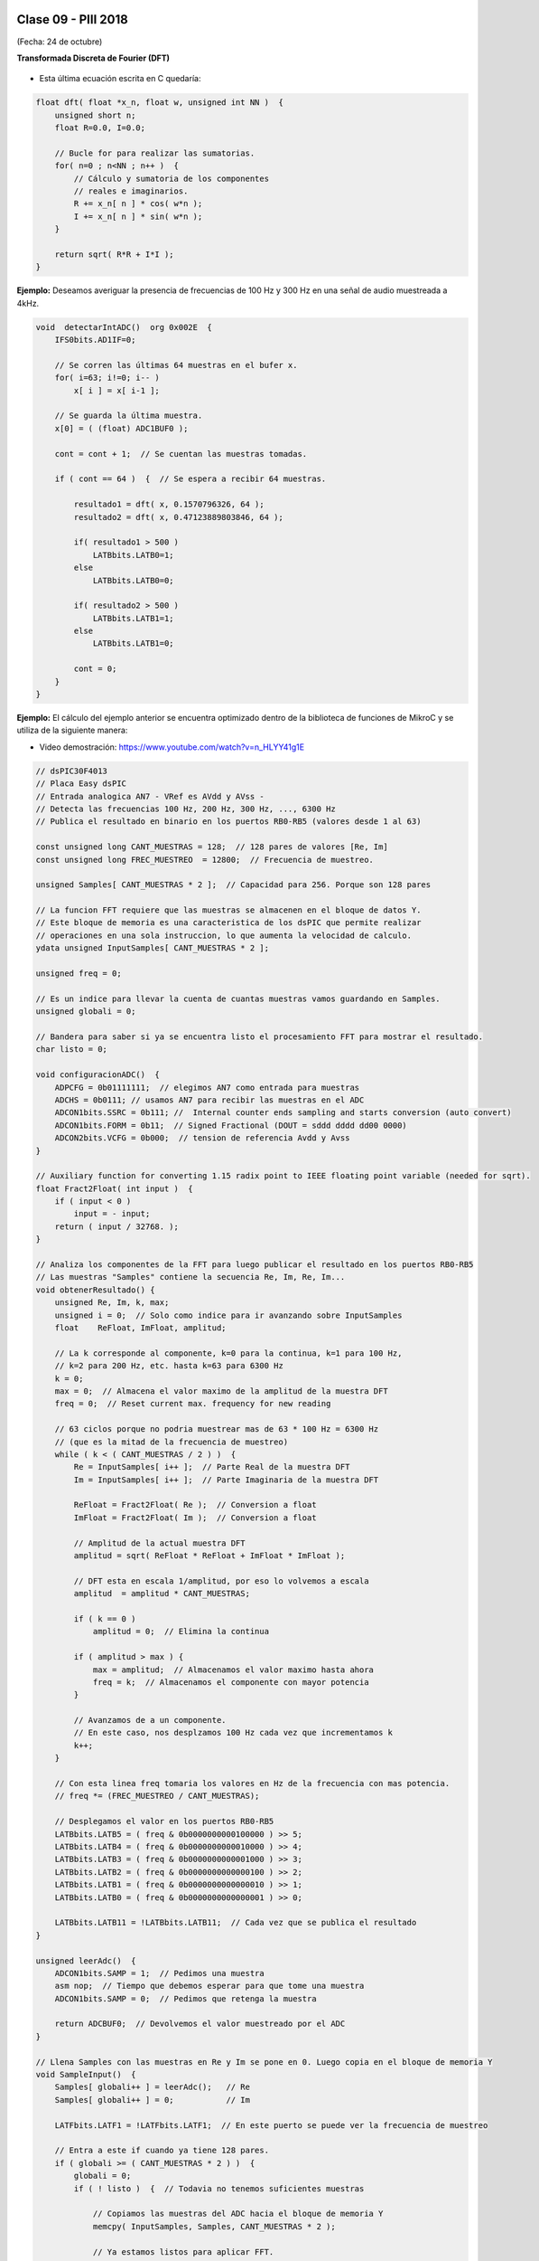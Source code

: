 .. -*- coding: utf-8 -*-

.. _rcs_subversion:

Clase 09 - PIII 2018
====================
(Fecha: 24 de octubre)


**Transformada Discreta de Fourier (DFT)**

.. figure:: images/clase11/im1.png

- Esta última ecuación escrita en C quedaría:

.. code-block:: c

	float dft( float *x_n, float w, unsigned int NN )  {
	    unsigned short n;
	    float R=0.0, I=0.0;

	    // Bucle for para realizar las sumatorias.
	    for( n=0 ; n<NN ; n++ )  {
	        // Cálculo y sumatoria de los componentes
	        // reales e imaginarios.
	        R += x_n[ n ] * cos( w*n );
	        I += x_n[ n ] * sin( w*n );
	    }

	    return sqrt( R*R + I*I ); 
	}

.. figure:: images/clase11/im2.png	

**Ejemplo:** Deseamos averiguar la presencia de frecuencias de 100 Hz y 300 Hz en una señal de audio muestreada a 4kHz.

.. figure:: images/clase11/im3.png	

.. code-block:: c

	void  detectarIntADC()  org 0x002E  {
	    IFS0bits.AD1IF=0;

	    // Se corren las últimas 64 muestras en el bufer x.
	    for( i=63; i!=0; i-- )
	        x[ i ] = x[ i-1 ];

	    // Se guarda la última muestra.
	    x[0] = ( (float) ADC1BUF0 );

	    cont = cont + 1;  // Se cuentan las muestras tomadas.

	    if ( cont == 64 )  {  // Se espera a recibir 64 muestras.

	        resultado1 = dft( x, 0.1570796326, 64 );
	        resultado2 = dft( x, 0.47123889803846, 64 );

	        if( resultado1 > 500 )
	            LATBbits.LATB0=1;
	        else
	            LATBbits.LATB0=0;

	        if( resultado2 > 500 )
	            LATBbits.LATB1=1;
	        else
	            LATBbits.LATB1=0;

	        cont = 0;
	    }
	}

**Ejemplo:** El cálculo del ejemplo anterior se encuentra optimizado dentro de la biblioteca de funciones de MikroC y se utiliza de la siguiente manera:

- Video demostración: https://www.youtube.com/watch?v=n_HLYY41g1E

.. code-block:: c


	// dsPIC30F4013
	// Placa Easy dsPIC 
	// Entrada analogica AN7 - VRef es AVdd y AVss -
	// Detecta las frecuencias 100 Hz, 200 Hz, 300 Hz, ..., 6300 Hz
	// Publica el resultado en binario en los puertos RB0-RB5 (valores desde 1 al 63)

	const unsigned long CANT_MUESTRAS = 128;  // 128 pares de valores [Re, Im]
	const unsigned long FREC_MUESTREO  = 12800;  // Frecuencia de muestreo.

	unsigned Samples[ CANT_MUESTRAS * 2 ];  // Capacidad para 256. Porque son 128 pares

	// La funcion FFT requiere que las muestras se almacenen en el bloque de datos Y.
	// Este bloque de memoria es una caracteristica de los dsPIC que permite realizar
	// operaciones en una sola instruccion, lo que aumenta la velocidad de calculo.
	ydata unsigned InputSamples[ CANT_MUESTRAS * 2 ];

	unsigned freq = 0;

	// Es un indice para llevar la cuenta de cuantas muestras vamos guardando en Samples.
	unsigned globali = 0;

	// Bandera para saber si ya se encuentra listo el procesamiento FFT para mostrar el resultado.
	char listo = 0;

	void configuracionADC()  {
	    ADPCFG = 0b01111111;  // elegimos AN7 como entrada para muestras
	    ADCHS = 0b0111; // usamos AN7 para recibir las muestras en el ADC
	    ADCON1bits.SSRC = 0b111; //  Internal counter ends sampling and starts conversion (auto convert)
	    ADCON1bits.FORM = 0b11;  // Signed Fractional (DOUT = sddd dddd dd00 0000)
	    ADCON2bits.VCFG = 0b000;  // tension de referencia Avdd y Avss
	}

	// Auxiliary function for converting 1.15 radix point to IEEE floating point variable (needed for sqrt).
	float Fract2Float( int input )  {
	    if ( input < 0 )
	        input = - input;
	    return ( input / 32768. );
	}

	// Analiza los componentes de la FFT para luego publicar el resultado en los puertos RB0-RB5
	// Las muestras "Samples" contiene la secuencia Re, Im, Re, Im...
	void obtenerResultado() {
	    unsigned Re, Im, k, max;
	    unsigned i = 0;  // Solo como indice para ir avanzando sobre InputSamples
	    float    ReFloat, ImFloat, amplitud;

	    // La k corresponde al componente, k=0 para la continua, k=1 para 100 Hz,
	    // k=2 para 200 Hz, etc. hasta k=63 para 6300 Hz
	    k = 0;
	    max = 0;  // Almacena el valor maximo de la amplitud de la muestra DFT
	    freq = 0;  // Reset current max. frequency for new reading

	    // 63 ciclos porque no podria muestrear mas de 63 * 100 Hz = 6300 Hz
	    // (que es la mitad de la frecuencia de muestreo)
	    while ( k < ( CANT_MUESTRAS / 2 ) )  {
	        Re = InputSamples[ i++ ];  // Parte Real de la muestra DFT
	        Im = InputSamples[ i++ ];  // Parte Imaginaria de la muestra DFT

	        ReFloat = Fract2Float( Re );  // Conversion a float
	        ImFloat = Fract2Float( Im );  // Conversion a float

	        // Amplitud de la actual muestra DFT
	        amplitud = sqrt( ReFloat * ReFloat + ImFloat * ImFloat );

	        // DFT esta en escala 1/amplitud, por eso lo volvemos a escala
	        amplitud  = amplitud * CANT_MUESTRAS;

	        if ( k == 0 )
	            amplitud = 0;  // Elimina la continua

	        if ( amplitud > max ) {
	            max = amplitud;  // Almacenamos el valor maximo hasta ahora
	            freq = k;  // Almacenamos el componente con mayor potencia
	        }

	        // Avanzamos de a un componente.
	        // En este caso, nos desplzamos 100 Hz cada vez que incrementamos k
	        k++;
	    }

	    // Con esta linea freq tomaria los valores en Hz de la frecuencia con mas potencia.
	    // freq *= (FREC_MUESTREO / CANT_MUESTRAS);

	    // Desplegamos el valor en los puertos RB0-RB5
	    LATBbits.LATB5 = ( freq & 0b0000000000100000 ) >> 5;
	    LATBbits.LATB4 = ( freq & 0b0000000000010000 ) >> 4;
	    LATBbits.LATB3 = ( freq & 0b0000000000001000 ) >> 3;
	    LATBbits.LATB2 = ( freq & 0b0000000000000100 ) >> 2;
	    LATBbits.LATB1 = ( freq & 0b0000000000000010 ) >> 1;
	    LATBbits.LATB0 = ( freq & 0b0000000000000001 ) >> 0;

	    LATBbits.LATB11 = !LATBbits.LATB11;  // Cada vez que se publica el resultado
	}

	unsigned leerAdc()  {
	    ADCON1bits.SAMP = 1;  // Pedimos una muestra
	    asm nop;  // Tiempo que debemos esperar para que tome una muestra
	    ADCON1bits.SAMP = 0;  // Pedimos que retenga la muestra

	    return ADCBUF0;  // Devolvemos el valor muestreado por el ADC
	}

	// Llena Samples con las muestras en Re y Im se pone en 0. Luego copia en el bloque de memoria Y
	void SampleInput()  {
	    Samples[ globali++ ] = leerAdc();   // Re
	    Samples[ globali++ ] = 0;           // Im

	    LATFbits.LATF1 = !LATFbits.LATF1;  // En este puerto se puede ver la frecuencia de muestreo

	    // Entra a este if cuando ya tiene 128 pares.
	    if ( globali >= ( CANT_MUESTRAS * 2 ) )  {
	        globali = 0;
	        if ( ! listo )  {  // Todavia no tenemos suficientes muestras

	            // Copiamos las muestras del ADC hacia el bloque de memoria Y
	            memcpy( InputSamples, Samples, CANT_MUESTRAS * 2 );

	            // Ya estamos listos para aplicar FFT.
	            // Esto habilita el uso de la funcion FFT en la funcion main()
	            listo = 1;
	        }
	    }
	}

	void  configuracionPuertos()  {
	    TRISFbits.TRISF1 = 0;  // Debug frec de muestreo
	    TRISBbits.TRISB11 = 0;  // Debug cada vez que se publica el resultado

	    // Lo siguientes puertos para mostrar la frecuencia con mayor potencia
	    TRISBbits.TRISB0 = 0;
	    TRISBbits.TRISB1 = 0;
	    TRISBbits.TRISB2 = 0;
	    TRISBbits.TRISB3 = 0;
	    TRISBbits.TRISB4 = 0;
	    TRISBbits.TRISB5 = 0;

	    TRISBbits.TRISB7 = 1;  // AN7 para entrada analogica

	}

	void detectarT2() org 0x0020  {
	    SampleInput();  // Se encarga de tomar las muestras
	    IFS0bits.T2IF = 0;  // Bandera Timer 2
	}

	void configuracionT2()  {
	    PR2 = ( unsigned long )( Get_Fosc_kHz() ) * 1000 / ( 4 * FREC_MUESTREO );
	    IEC0bits.T2IE = 1;  // Habilitamos interrucion del Timer 2
	}

	void main()  {

	    memset( InputSamples, 0, CANT_MUESTRAS * 2 );  // Ponemos en cero el buffer para las muestras

	    configuracionPuertos();

	    configuracionT2();
	    T2CONbits.TON = 1;  // Encendemos Timer 2

	    configuracionADC();
	    ADCON1bits.ADON = 1;  // Encendemos el ADC

	    while ( 1 )  {
	        if ( listo ) {
	            // Calcula FFT en 7 etapas, 128 pares de muestras almacenados en InputSamples.
	            FFT( 7, TwiddleCoeff_128, InputSamples );

	            // Método de inversión de bits, necesario para aplicar el algoritmo de FFT.
	            BitReverseComplex( 7, InputSamples );

	            // Analiza la amplitud de las muestras DFT y publica resultados en RB0-RB5
	            obtenerResultado();  

	            listo = 0;  // Indicamos que publicamos un resultado y ahora esperamos el proximo analisis
	        }
	    }
	}


Ejercicio 15:
============

- Modificar el ejemplo para utilizar la interrupción del ADC.

Ejercicio 16:
============

- Modificar el ejemplo para utilizar la interrupción del ADC y no usar el timer.

Ejercicio 17:
============

- En lugar de realizar el análisis cada 100Hz, realizarlo cada 10Hz.

Ejercicio 18:
============

- Elejir la frecuencia de una cuerda de la guitarra y adaptar el programa para hacer un afinador de esa cuerda.

Ejercicio 19:
============

- Elegir una frecuencia particular y visualizar en los puertos RB la potencia de esa frecuencia (como un vúmetro digital).






